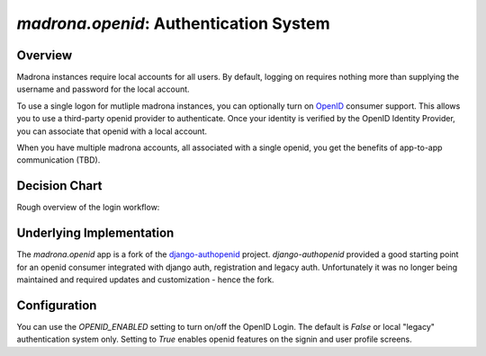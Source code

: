 .. _openid:

`madrona.openid`: Authentication System
=======================================

Overview
********

Madrona instances require local accounts for all users. By default, logging on requires nothing more than
supplying the username and password for the local account. 

To use a single logon for mutliple madrona instances, you can optionally turn
on `OpenID <http://openid.net>`_ consumer support. This allows you to use a third-party openid provider to authenticate. Once your
identity is verified by the OpenID Identity Provider, you can associate that openid with a local account.

When you have multiple madrona accounts, all associated with a single openid, you get the 
benefits of app-to-app communication (TBD).


Decision Chart
***************
Rough overview of the login workflow:

.. image:: newauth2.png

Underlying Implementation
*************************
The `madrona.openid` app is a fork of the `django-authopenid <http://bitbucket.org/benoitc/django-authsopenid/wiki/Home>`_ project. `django-authopenid` provided a good starting point for an openid consumer integrated with django auth, registration and legacy auth. Unfortunately it was no longer being maintained and required updates and customization - hence the fork.

Configuration
**************

You can use the `OPENID_ENABLED` setting to turn on/off the OpenID Login. The default is `False` or local 
"legacy" authentication system only. Setting to `True` enables openid features on the signin and user profile screens.

